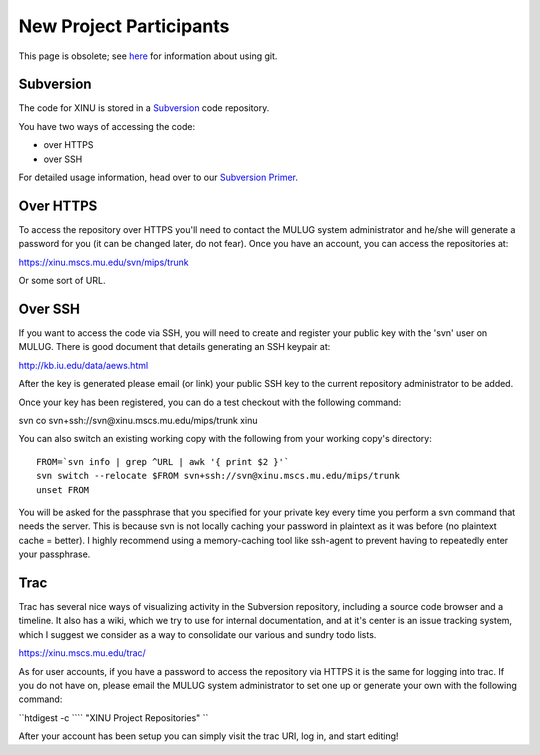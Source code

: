 New Project Participants
========================

.. raw:: mediawiki

   {{Historical}}

This page is obsolete; see `here <Git>`__ for information about using
git.

Subversion
----------

The code for XINU is stored in a
`Subversion <wikipedia:Subversion_(software)>`__ code repository.

You have two ways of accessing the code:

-  over HTTPS
-  over SSH

For detailed usage information, head over to our `Subversion
Primer <Subversion Primer>`__.

Over HTTPS
----------

To access the repository over HTTPS you'll need to contact the MULUG
system administrator and he/she will generate a password for you (it can
be changed later, do not fear). Once you have an account, you can access
the repositories at:

https://xinu.mscs.mu.edu/svn/mips/trunk

Or some sort of URL.

Over SSH
--------

If you want to access the code via SSH, you will need to create and
register your public key with the 'svn' user on MULUG. There is good
document that details generating an SSH keypair at:

http://kb.iu.edu/data/aews.html

After the key is generated please email (or link) your public SSH key to
the current repository administrator to be added.

Once your key has been registered, you can do a test checkout with the
following command:

svn co svn+ssh://svn@xinu.mscs.mu.edu/mips/trunk xinu

You can also switch an existing working copy with the following from
your working copy's directory:

::

    FROM=`svn info | grep ^URL | awk '{ print $2 }'`
    svn switch --relocate $FROM svn+ssh://svn@xinu.mscs.mu.edu/mips/trunk
    unset FROM

You will be asked for the passphrase that you specified for your private
key every time you perform a svn command that needs the server. This is
because svn is not locally caching your password in plaintext as it was
before (no plaintext cache = better). I highly recommend using a
memory-caching tool like ssh-agent to prevent having to repeatedly enter
your passphrase.

Trac
----

Trac has several nice ways of visualizing activity in the Subversion
repository, including a source code browser and a timeline. It also has
a wiki, which we try to use for internal documentation, and at it's
center is an issue tracking system, which I suggest we consider as a way
to consolidate our various and sundry todo lists.

https://xinu.mscs.mu.edu/trac/

As for user accounts, if you have a password to access the repository
via HTTPS it is the same for logging into trac. If you do not have on,
please email the MULUG system administrator to set one up or generate
your own with the following command:

``htdigest -c ``\ \ `` "XINU Project Repositories" ``\ 

After your account has been setup you can simply visit the trac URI, log
in, and start editing!
